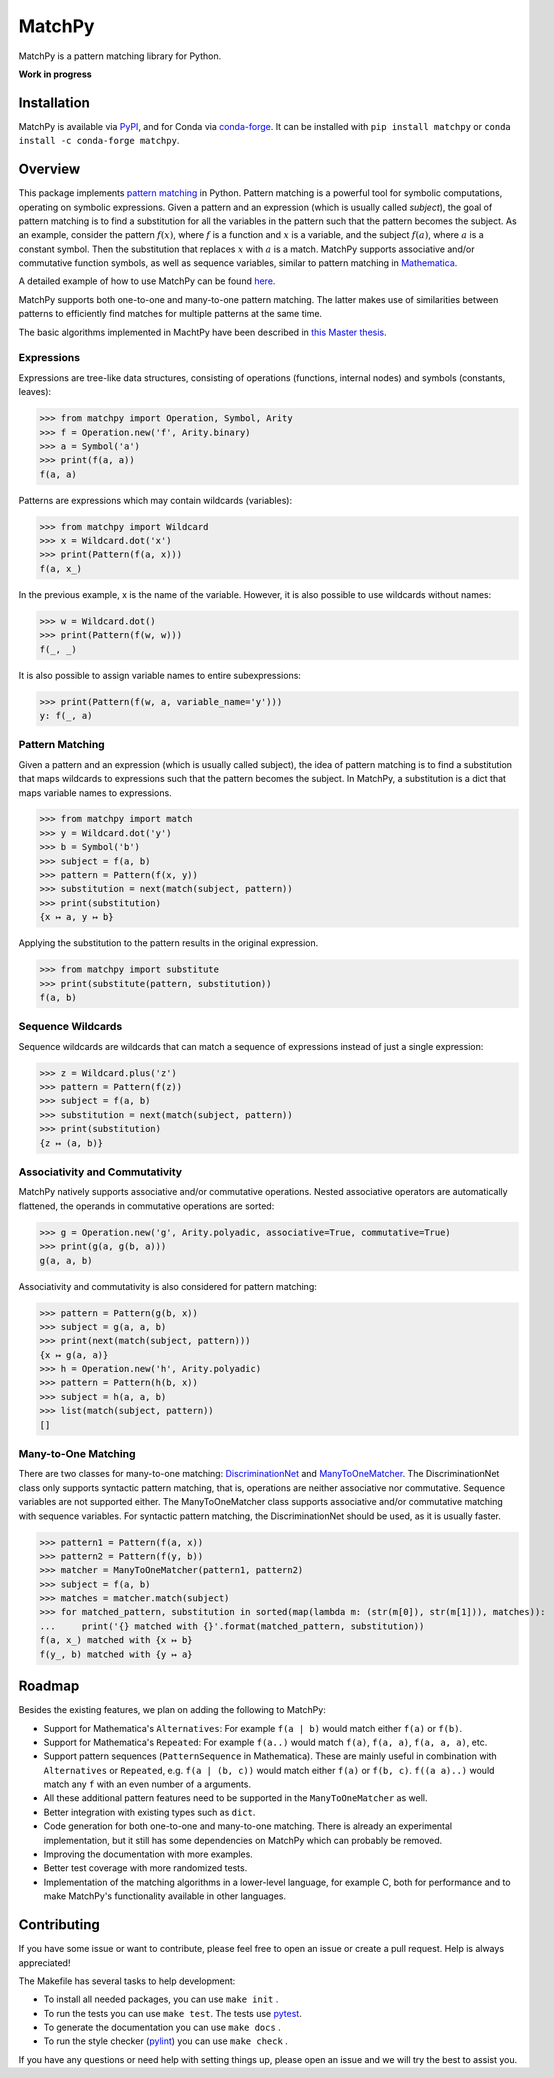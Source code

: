 MatchPy
=======

MatchPy is a pattern matching library for Python.

**Work in progress**

|pypi| |conda| |coverage| |build| |docs| |joss| |doi|

Installation
------------

MatchPy is available via `PyPI <https://pypi.python.org/pypi/matchpy>`_, and for Conda via `conda-forge <https://anaconda.org/conda-forge/matchpy>`_. It can be installed with ``pip install matchpy`` or ``conda install -c conda-forge matchpy``.

Overview
--------

This package implements `pattern matching <https://en.wikipedia.org/wiki/Pattern_matching>`_ in Python. Pattern matching is a powerful tool for symbolic computations, operating on symbolic expressions. Given a pattern and an expression (which is usually called *subject*), the goal of pattern matching is to find a substitution for all the variables in the pattern such that the pattern becomes the subject. As an example, consider the pattern :math:`f(x)`, where :math:`f` is a function and :math:`x` is a variable, and the subject :math:`f(a)`, where :math:`a` is a constant symbol. Then the substitution that replaces :math:`x` with :math:`a` is a match. MatchPy supports associative and/or commutative function symbols, as well as sequence variables, similar to pattern matching in `Mathematica <https://reference.wolfram.com/language/guide/Patterns.html>`_. 

A detailed example of how to use MatchPy can be found `here <https://matchpy.readthedocs.io/en/latest/example.html>`_.

MatchPy supports both one-to-one and many-to-one pattern matching. The latter makes use of similarities between patterns to efficiently find matches for multiple patterns at the same time.

The basic algorithms implemented in MachtPy have been described in `this Master thesis <https://arxiv.org/abs/1705.00907>`_.

Expressions
...........

Expressions are tree-like data structures, consisting of operations (functions, internal nodes) and symbols (constants, leaves):

>>> from matchpy import Operation, Symbol, Arity
>>> f = Operation.new('f', Arity.binary)
>>> a = Symbol('a')
>>> print(f(a, a))
f(a, a)

Patterns are expressions which may contain wildcards (variables):

>>> from matchpy import Wildcard
>>> x = Wildcard.dot('x')
>>> print(Pattern(f(a, x)))
f(a, x_)

In the previous example, x is the name of the variable. However, it is also possible to use wildcards without names:

>>> w = Wildcard.dot()
>>> print(Pattern(f(w, w)))
f(_, _)

It is also possible to assign variable names to entire subexpressions:

>>> print(Pattern(f(w, a, variable_name='y')))
y: f(_, a)

Pattern Matching
................

Given a pattern and an expression (which is usually called subject), the idea of pattern matching is to find a substitution that maps wildcards to expressions such that the pattern becomes the subject. In MatchPy, a substitution is a dict that maps variable names to expressions.

>>> from matchpy import match
>>> y = Wildcard.dot('y')
>>> b = Symbol('b')
>>> subject = f(a, b)
>>> pattern = Pattern(f(x, y))
>>> substitution = next(match(subject, pattern))
>>> print(substitution)
{x ↦ a, y ↦ b}

Applying the substitution to the pattern results in the original expression.

>>> from matchpy import substitute
>>> print(substitute(pattern, substitution))
f(a, b)

Sequence Wildcards
..................

Sequence wildcards are wildcards that can match a sequence of expressions instead of just a single expression:

>>> z = Wildcard.plus('z')
>>> pattern = Pattern(f(z))
>>> subject = f(a, b)
>>> substitution = next(match(subject, pattern))
>>> print(substitution)
{z ↦ (a, b)}

Associativity and Commutativity
...............................

MatchPy natively supports associative and/or commutative operations. Nested associative operators are automatically flattened, the operands in commutative operations are sorted:

>>> g = Operation.new('g', Arity.polyadic, associative=True, commutative=True)
>>> print(g(a, g(b, a)))
g(a, a, b)

Associativity and commutativity is also considered for pattern matching:

>>> pattern = Pattern(g(b, x))
>>> subject = g(a, a, b)
>>> print(next(match(subject, pattern)))
{x ↦ g(a, a)}
>>> h = Operation.new('h', Arity.polyadic)
>>> pattern = Pattern(h(b, x))
>>> subject = h(a, a, b)
>>> list(match(subject, pattern))
[]

Many-to-One Matching
....................

There are two classes for many-to-one matching: `DiscriminationNet <https://matchpy.readthedocs.io/en/latest/api/matchpy.matching.syntactic.html>`_ and `ManyToOneMatcher <https://matchpy.readthedocs.io/en/latest/api/matchpy.matching.many_to_one.html>`_. The DiscriminationNet class only supports syntactic pattern matching, that is, operations are neither associative nor commutative. Sequence variables are not supported either. The ManyToOneMatcher class supports associative and/or commutative matching with sequence variables. For syntactic pattern matching, the DiscriminationNet should be used, as it is usually faster.

>>> pattern1 = Pattern(f(a, x))
>>> pattern2 = Pattern(f(y, b))
>>> matcher = ManyToOneMatcher(pattern1, pattern2)
>>> subject = f(a, b)
>>> matches = matcher.match(subject)
>>> for matched_pattern, substitution in sorted(map(lambda m: (str(m[0]), str(m[1])), matches)):
...     print('{} matched with {}'.format(matched_pattern, substitution))
f(a, x_) matched with {x ↦ b}
f(y_, b) matched with {y ↦ a}

Roadmap
-------

Besides the existing features, we plan on adding the following to MatchPy:

- Support for Mathematica's ``Alternatives``: For example ``f(a | b)`` would match either ``f(a)`` or ``f(b)``.
- Support for Mathematica's ``Repeated``: For example ``f(a..)`` would match ``f(a)``, ``f(a, a)``, ``f(a, a, a)``, etc.
- Support pattern sequences (``PatternSequence`` in Mathematica). These are mainly useful in combination with
  ``Alternatives`` or ``Repeated``, e.g. ``f(a | (b, c))`` would match either ``f(a)`` or ``f(b, c)``.
  ``f((a a)..)`` would match any ``f`` with an even number of ``a`` arguments.
- All these additional pattern features need to be supported in the ``ManyToOneMatcher`` as well.
- Better integration with existing types such as ``dict``.
- Code generation for both one-to-one and many-to-one matching. There is already an experimental implementation, but it still has some dependencies on MatchPy which can probably be removed.
- Improving the documentation with more examples.
- Better test coverage with more randomized tests.
- Implementation of the matching algorithms in a lower-level language, for example C, both for performance and to make MatchPy's functionality available in other languages.

Contributing
------------

If you have some issue or want to contribute, please feel free to open an issue or create a pull request. Help is always appreciated!

The Makefile has several tasks to help development:

- To install all needed packages, you can use ``make init`` .
- To run the tests you can use ``make test``. The tests use `pytest <https://docs.pytest.org/>`_.
- To generate the documentation you can use ``make docs`` .
- To run the style checker (`pylint <https://www.pylint.org/>`_) you can use ``make check`` .

If you have any questions or need help with setting things up, please open an issue and we will try the best to assist you.

.. |pypi| image:: https://img.shields.io/pypi/v/matchpy.svg?style=flat
    :target: https://pypi.org/project/matchpy/
    :alt: Latest version released on PyPi

.. |conda| image:: https://img.shields.io/conda/vn/conda-forge/matchpy.svg
    :target: https://anaconda.org/conda-forge/matchpy
    :alt: Latest version released via conda-forge

.. |coverage| image:: https://coveralls.io/repos/github/HPAC/matchpy/badge.svg?branch=master
    :target: https://coveralls.io/github/HPAC/matchpy?branch=master
    :alt: Test coverage

.. |build| image:: https://travis-ci.org/HPAC/matchpy.svg?branch=master
    :target: https://travis-ci.org/HPAC/matchpy
    :alt: Build status of the master branch

.. |docs| image:: https://readthedocs.org/projects/matchpy/badge/?version=latest
    :target: https://matchpy.readthedocs.io/en/latest/?badge=latest
    :alt: Documentation Status
    
.. |joss| image:: http://joss.theoj.org/papers/e456bc05880b533652980aee6550a3cb/status.svg
    :target: http://joss.theoj.org/papers/e456bc05880b533652980aee6550a3cb
    :alt: The Journal of Open Source Software
    
.. |doi| image:: https://zenodo.org/badge/DOI/10.5281/zenodo.1294930.svg
   :target: https://doi.org/10.5281/zenodo.1294930
   :alt: Digital Object Identifier
